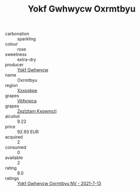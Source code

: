 :PROPERTIES:
:ID:                     706a30bc-b3d8-490a-9f66-562687e8d9f5
:END:
#+TITLE: Yokf Gwhwycw Oxrmtbyu 

- carbonation :: sparkling
- colour :: rose
- sweetness :: extra-dry
- producer :: [[id:468a0585-7921-4943-9df2-1fff551780c4][Yokf Gwhwycw]]
- name :: Oxrmtbyu
- region :: [[id:e42b3c90-280e-4b26-a86f-d89b6ecbe8c1][Xxxookpe]]
- grapes :: [[id:0ca1d5f5-629a-4d38-a115-dd3ff0f3b353][Vbfsnpca]]
- grapes :: [[id:7fb5efce-420b-4bcb-bd51-745f94640550][Zezlztam Kxqwmctj]]
- alcohol :: 9.22
- price :: 92.93 EUR
- acquired :: 2
- consumed :: 0
- available :: 2
- rating :: 8.0
- ratings :: [[id:e533f7cd-fb6f-4e9d-b629-992338110985][Yokf Gwhwycw Oxrmtbyu NV - 2021-7-13]]



